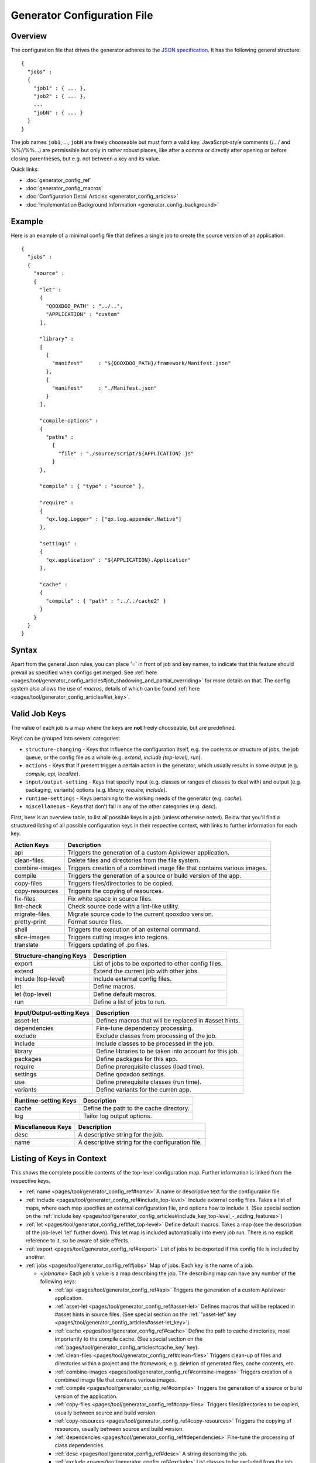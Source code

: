 .. _pages/tool/generator_config#generator_configuration_file:

Generator Configuration File
****************************

.. _pages/tool/generator_config#overview:

Overview
========

The configuration file that drives the generator adheres to the `JSON specification <http://json.org/>`_. It has the following general structure:

::

  {
    "jobs" :
    {
      "job1" : { ... },
      "job2" : { ... },
      ...
      "jobN" : { ... }
    }
  }

The job names ``job1``, ..., ``jobN`` are freely chooseable but must form a valid key. JavaScript-style comments (/*...*/ and %%//%%...) are permissible but only in rather robust places, like after a comma or directly after opening or before closing parentheses, but e.g. not between a key and its value.

Quick links:

* :doc:`generator_config_ref`
* :doc:`generator_config_macros`
* :doc:`Configuration Detail Articles <generator_config_articles>`
* :doc:`Implementation Background Information <generator_config_background>`

.. _pages/tool/generator_config#example:

Example
=======

Here is an example of a minimal config file that defines a single job to create the source version of an application:

::

  {
    "jobs" :
    {
      "source" : 
      {
        "let" :
        {
          "QOOXDOO_PATH" : "../..",
          "APPLICATION" : "custom"
        ],

        "library" :
        [
          {
            "manifest"     : "${QOOXDOO_PATH}/framework/Manifest.json"
          },
          {
            "manifest"     : "./Manifest.json"
          }
        ],

        "compile-options" :
        {
          "paths" :  
            {
              "file" : "./source/script/${APPLICATION}.js"
            }
        },

        "compile" : { "type" : "source" },

        "require" :
        {
          "qx.log.Logger" : ["qx.log.appender.Native"]
        },

        "settings" : 
        {
          "qx.application" : "${APPLICATION}.Application"
        },

        "cache" :
        {
          "compile" : { "path" : "../../cache2" }
        }
      }
    }
  }

.. _pages/tool/generator_config#syntax:

Syntax
======

Apart from the general Json rules, you can place '=' in front of job and key names, to indicate that this feature should prevail as specified when configs get merged. See :ref:`here <pages/tool/generator_config_articles#job_shadowing_and_partial_overriding>` for more details on that. The config system also allows the use of *macros*, details of which can be found :ref:`here <pages/tool/generator_config_articles#let_key>`.

.. _pages/tool/generator_config#valid_job_keys:

Valid Job Keys
==============

The value of each job is a map where the keys are **not** freely chooseable, but are predefined. 

Keys can be grouped into several categories:

* ``structure-changing`` - Keys that influence the configuration itself, e.g. the contents or structure of jobs, the job queue, or the config file as a whole (e.g. *extend, include (top-level), run*).
* ``actions`` - Keys that if present trigger a certain action in the generator, which usually results in some output (e.g. *compile, api, localize*).
* ``input/output-setting`` - Keys that specify input (e.g. classes or ranges of classes to deal with) and output (e.g. packaging, variants) options (e.g. *library, require, include*).
* ``runtime-settings`` - Keys pertaining to the working needs of the generator (e.g. *cache*).
* ``miscellaneous`` - Keys that don't fall in any of the other categories (e.g. *desc*).

First, here is an overview table, to list all possible keys in a job (unless otherwise noted). Below that you'll find a structured listing of all possible configuration keys in their respective context, with links to further information for each key.

============================  ========================================================================
Action Keys                          Description                                                      
============================  ========================================================================
api                            Triggers the generation of a custom Apiviewer application.               
clean-files                    Delete files and directories from the file system.                       
combine-images                Triggers creation of a combined image file that contains various images.  
compile                        Triggers the generation of a source or build version of the app.                 
copy-files                     Triggers files/directories to be copied.                                 
copy-resources                 Triggers the copying of resources.                                       
fix-files                      Fix white space in source files.                                         
lint-check                     Check source code with a lint-like utility.                              
migrate-files                  Migrate source code to the current qooxdoo version.                      
pretty-print                   Format source files.                                                     
shell                          Triggers the execution of an  external command.                          
slice-images                   Triggers cutting images into regions.                                    
translate                      Triggers updating of .po files.                                          
============================  ========================================================================

============================  ====================================================
Structure-changing Keys              Description                                  
============================  ====================================================
export                         List of jobs to be exported to other config files.   
extend                         Extend the current job with other jobs.              
include (top-level)            Include external config files.                       
let                           Define macros.                                        
let (top-level)                Define default macros.                               
run                            Define a list of jobs to run.                        
============================  ====================================================

============================  ========================================================
Input/Output-setting Keys            Description                                      
============================  ========================================================
asset-let                      Defines macros that will be replaced in #asset hints.    
dependencies                   Fine-tune dependency processing.                         
exclude                        Exclude classes from processing of the job.              
include                        Include classes to be processed in the job.              
library                        Define libraries to be taken into account for this job.  
packages                       Define packages for this app.                            
require                        Define prerequisite classes (load time).                 
settings                      Define qooxdoo settings.                                  
use                            Define prerequisite classes (run time).                  
variants                       Define variants for the curren app.                      
============================  ========================================================

============================  ========================================
Runtime-setting Keys                 Description                      
============================  ========================================
cache                          Define the path to the cache directory.  
log                            Tailor log output options.               
============================  ========================================

=============================  =================================================
Miscellaneous Keys                    Description                               
=============================  =================================================
desc                            A descriptive string for the job.                 
name                            A descriptive string for the configuration file.  
=============================  =================================================

.. _pages/tool/generator_config#listing_of_keys_in_context:

Listing of Keys in Context
==========================

This shows the complete possible contents of the top-level configuration map. Further information is linked from the respective keys.

* :ref:`name <pages/tool/generator_config_ref#name>` A name or descriptive text for the configuration file.

* :ref:`include <pages/tool/generator_config_ref#include_top-level>` Include external config files. Takes a list of maps, where each map specifies an external configuration file, and options how to include it. (See special section on the :ref:`include key <pages/tool/generator_config_articles#include_key_top-level_-_adding_features>`)
* :ref:`let <pages/tool/generator_config_ref#let_top-level>` Define default macros. Takes a map (see the description of the job-level 'let' further down). This let map is included automatically into every job run. There is no explicit reference to it, so be aware of side effects.
* :ref:`export <pages/tool/generator_config_ref#export>` List of jobs to be exported if this config file is included by another.
* :ref:`jobs <pages/tool/generator_config_ref#jobs>` Map of jobs. Each key is the name of a job.

  * *<jobname>* Each job's value is a map describing the job. The describing map can have any number of the following keys:

    * :ref:`api <pages/tool/generator_config_ref#api>` Triggers the generation of a custom Apiviewer application.
    * :ref:`asset-let <pages/tool/generator_config_ref#asset-let>` Defines macros that will be replaced in #asset hints in source files. (See special section on the :ref:`"asset-let" key <pages/tool/generator_config_articles#asset-let_key>`).
    * :ref:`cache <pages/tool/generator_config_ref#cache>` Define the path to cache directories, most importantly to the compile cache. (See special section on the :ref:`pages/tool/generator_config_articles#cache_key` key).
    * :ref:`clean-files <pages/tool/generator_config_ref#clean-files>` Triggers clean-up of files and directories within a project and the framework, e.g. deletion of generated files, cache contents, etc.
    * :ref:`combine-images <pages/tool/generator_config_ref#combine-images>` Triggers creation of a combined image file that contains various images.
    * :ref:`compile <pages/tool/generator_config_ref#compile>` Triggers the generation of a source or build version of the application.
    * :ref:`copy-files <pages/tool/generator_config_ref#copy-files>` Triggers files/directories to be copied, usually between source and build version.
    * :ref:`copy-resources <pages/tool/generator_config_ref#copy-resources>` Triggers the copying of resources, usually between source and build version.
    * :ref:`dependencies <pages/tool/generator_config_ref#dependencies>` Fine-tune the processing of class dependencies.
    * :ref:`desc <pages/tool/generator_config_ref#desc>` A string describing the job.
    * :ref:`exclude <pages/tool/generator_config_ref#exclude>` List classes to be excluded from the job. Takes an array of class specifiers.
    * :ref:`extend <pages/tool/generator_config_ref#extend>` Extend the current job with other jobs. Takes an array of job names. The information of these jobs are merged into the current job description, so the current job sort of "inherits" their settings. (See the special section on :ref:`"extend" semantics <pages/tool/generator_config_articles#extend_key>`).
    * :ref:`fix-files <pages/tool/generator_config_ref#fix-files>` Fix white space in source files.
    * :ref:`include <pages/tool/generator_config_ref#include>` List classes to be processed in the job. Takes an array of class specifiers.
    * :ref:`let <pages/tool/generator_config_ref#let>` Define macros. Takes a map where each key defines a macro and the value its expansion. (See the special section on :ref:`macros <pages/tool/generator_config_articles#let_key>`).
    * :ref:`library <pages/tool/generator_config_ref#library>` Define libraries to be taken into account for this job. Takes an array of maps, each map specifying one library to consider. The most important part therein is the "manifest" specification. (See special section on :ref:`Manifest files <pages/tool/generator_config_articles#manifest_files>`).
    * :ref:`lint-check <pages/tool/generator_config_ref#lint-check>` Check source code with a lint-like utility.
    * :ref:`log <pages/tool/generator_config_ref#log>` Tailor log output of job.
    * :ref:`migrate-files <pages/tool/generator_config_ref#migrate-files>` Migrate source code to the current qooxdoo version.
    * :ref:`packages <pages/tool/generator_config_ref#packages>` Define packages for the application. (See special section on :ref:`packages <pages/tool/generator_config_articles#packages_key>`).
    * :ref:`pretty-print <pages/tool/generator_config_ref#pretty-print>` Triggers code beautification of source class files (in-place-editing). An empty map value triggers default formatting, but further keys can tailor the output.
    * :ref:`require <pages/tool/generator_config_ref#require>` Define prerequisite classes needed at load time. Takes a map, where the keys are class names and the values lists of prerequisite classes.
    * :ref:`run <pages/tool/generator_config_ref#run>` Define a list of jobs to run in place of the current job. (See the special section on :ref:`"run" semantics <pages/tool/generator_config_articles#run_key>`).
    * :ref:`settings <pages/tool/generator_config_ref#settings>` Define qooxdoo settings for the generated application.
    * :ref:`shell <pages/tool/generator_config_ref#shell>` Triggers the execution of an  external command.
    * :ref:`slice-images <pages/tool/generator_config_ref#slice-images>` Triggers cutting images into regions.
    * :ref:`translate <pages/tool/generator_config_ref#translate>` Re-)generate .po files from source classes.
    * :ref:`use <pages/tool/generator_config_ref#use>` Define prerequisite classes needed at run time. Takes a map, where the keys are class names and the values lists of prerequisite classes.
    * :ref:`variants <pages/tool/generator_config_ref#variants>` Define variants for the generated application.

